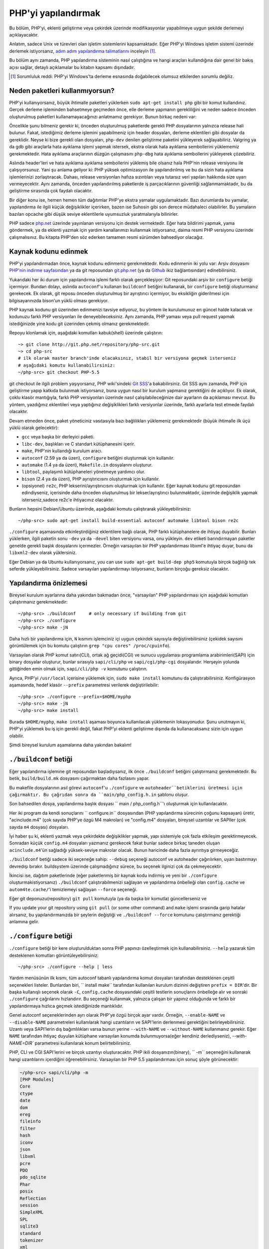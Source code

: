 .. highlight:: bash

.. _building_php:

PHP'yi yapılandırmak
====================

Bu bölüm, PHP'yi, eklenti geliştirme veya çekirdek üzerinde modifikasyonlar yapabilmeye uygun şekilde derlemeyi
açıklayacaktır.

Anlatım, sadece Unix ve türevleri olan işletim sistemlerini kapsamaktadır. Eğer PHP'yi Windows
işletim sistemi üzerinde derlemek istiyorsanız, `adım adım yapılandırma talimatlarını`__ inceleyin [#]_.

Bu bölüm aynı zamanda, PHP yapılandırma sisteminin nasıl çalıştığına ve hangi araçları kullandığına
dair genel bir bakış açısı sağlar, detaylı açıklamalar bu kitabın kapsamı dışındadır.

.. __: https://wiki.php.net/internals/windows/stepbystepbuild

.. [#] Sorumluluk reddi: PHP'yi Windows'ta derleme esnasında doğabilecek olumsuz etkilerden sorumlu değiliz.

Neden paketleri kullanmıyorsun?
-------------------------------

PHP'yi kullanıyorsanız, büyük ihtimalle paketleri yüklerken ``sudo apt-get install php`` gibi bir komut
kullandınız. Gerçek derleme işleminden bahsetmeye geçmeden önce, elle derleme yapmanın gerekliliğini ve
neden sadece önceden oluşturulmuş paketleri kullanamayacağınızı anlatmamız gerekiyor. 
Bunun birkaç nedeni var:

Öncelikle şunu bilmeniz gerekir ki, önceden oluşturulmuş paketlerde gerekli PHP dosyalarının yalnızca release
hali bulunur. Fakat, istediğimiz derleme işlemini yapabilmeniz için header dosyaları, derleme eklentileri gibi 
dosyalar da gereklidir. Neyse ki bize gerekli olan dosyaları, ``php-dev`` denilen geliştirme paketini yükleyerek
sağlayabiliriz. Valgring ya da gdb gibi araçlarla hata ayıklama işlemi yapmak istersek, ekstra olarak hata ayıklama
sembollerini yüklememiz gerekmektedir. Hata ayıklama araçlarının düzgün çalışmasını ``php-dbg`` hata ayıklama 
sembollerini yükleyerek çözebiliriz.

Aslında header'leri ve hata ayıklama ayıklama sembollerini yüklemiş bile olsanız hala PHP'nin release versiyonu ile
çalışıyorsunuz. Yani şu anlama geliyor ki: PHP yüksek optimizasyon ile yapılandırılmış ve bu da sizin hata ayıklama
işlemlerinizi zorlaştıracak. Dahası, release versiyonları hafıza sızıntıları veya tutarsız veri yapıları hakkında
size uyarı vermeyecektir. Aynı zamanda, önceden yapılandırılmış paketlerde iş parçacıklarının güvenliği
sağlanmamaktadır, bu da geliştirme sırasında çok faydalı olacaktır. 

Bir diğer konu ise, hemen hemen tüm dağıtımlar PHP'ye ekstra yamalar uygulamaktadır. Bazı durumlarda bu yamalar,
yapılandırma ile ilgili küçük değişiklikler içerirken, bazen ise Suhosin gibi son derece müdahaleci olabilirler.
Bu yamaların bazıları opcache gibi düşük seviye eklentilerle uyumsuzluk yaratmalarıyla bilinirler.

PHP sadece `php.net`_ üzerinde yayınlanan versiyonu için destek vermektedir. Eğer hata bildirimi yapmak, yama göndermek,
ya da eklenti yazmak için yardım kanallarımızı kullanmak istiyorsanız, daima resmi PHP versiyonu üzerinde
çalışmalısınız. Bu kitapta PHP'den söz ederken tamamen resmi sürümden bahsediyor olacağız.

.. _`php.net`: http://www.php.net

Kaynak kodunu edinmek
---------------------

PHP'yi yapılandırmadan önce, kaynak kodunu edinmeniz gerekmektedir. Kodu edinmenin iki yolu var: Arşiv dosyasını
`PHP'nin indirme sayfasından`_ ya da git reposundan `git.php.net`_ (ya da
`Github`_ ikiz bağlantısından) edinebilirsiniz.

Yukarıdaki her iki durum için yapılandırma işlemi farklı olarak gerçekleşiyor: Git reposundaki arşiv bir ``configure`` 
betiği içermiyor. Bundan dolayı, aslında ``autoconf``'u kullanan ``buildconf`` betiğini kullanarak, bir ``configure`` 
betiği oluşturmanız gerekecek. Ek olarak, git reposu önceden oluşturulmuş bir ayrıştırıcı içermiyor, bu eksikliğin
giderilmesi için bilgisayarınızda bison'un yüklü olması gerekiyor.

PHP kaynak kodunu git üzerinden edinmenizi tavsiye ediyoruz, bu yöntem ile kurulumunuz en güncel halde kalacak ve
kodunuzu farklı PHP versiyonları ile deneyebileceksiniz. Aynı zamanda, PHP yaması veya pull request yapmak 
istediğinizde yine kodu git üzerinden çekmiş olmanız gerekmektedir.

Repoyu klonlamak için, aşağıdaki komutları kabuk(shell) üzerinde çalıştırın::

    ~> git clone http://git.php.net/repository/php-src.git
    ~> cd php-src
    # ilk olarak master branch'inde olacaksınız, stabil bir versiyona geçmek isterseniz
    # aşağıdaki komutu kullanabilirsiniz:
    ~/php-src> git checkout PHP-5.5

git checkout ile ilgili problem yaşıyorsanız, PHP wiki'sindeki `Git SSS`_'a bakabilirsiniz. Git SSS aynı zamanda,
PHP için geliştirme yapıp katkıda bulunmak istiyorsanız, buna uygun nasıl bir kurulum yapmanız
gerektiğini de açıklıyor. Ek olarak, çoklu klasör mantığıyla, farklı PHP versiyonları üzerinde nasıl
çalışılabileceğinize dair ayarların da açıklaması mevcut. Bu yöntem, yazdığınız eklentileri veya
yaptığınız değişiklikleri farklı versiyonlar üzerinde, farklı ayarlarla test etmede faydalı olacaktır.

Devam etmeden önce, paket yöneticiniz vasıtasıyla bazı bağlılıkları yüklemeniz gerekmektedir (büyük ihtimalle
ilk üçü yüklü olarak gelecektir):

* ``gcc`` veya başka bir derleyici paketi.
* ``libc-dev``, başlıkları ve C standart kütüphanesini içerir.
* ``make``, PHP'nin kullandığı kurulum aracı.
* ``autoconf`` (2.59 ya da üzeri), ``configure`` betiğini oluşturmak için kullanılır.
* ``automake`` (1.4 ya da üzeri), ``Makefile.in`` dosyalarını oluşturur.
* ``libtool``, paylaşımlı kütüphaneleri yönetmeye yardımcı olur.
* ``bison`` (2.4 ya da üzeri), PHP ayrıştırıcısını oluşturmak için kullanılır.
* (opsiyonel) ``re2c``, PHP lekserini/ayrıştırıcısını oluşturmak için kullanılır. Eğer kaynak kodunu git reposundan edindiyseniz, içerisinde daha önceden oluşturulmuş bir lekser/ayrıştırıcı bulunmaktadır, üzerinde değişiklik yapmak isterseniz,sadece re2c'e ihtiyacınız olacaktır.

Bunların hepsini Debian/Ubuntu üzerinde, aşağıdaki komutu çalıştırarak yükleyebilirsiniz::

    ~/php-src> sudo apt-get install build-essential autoconf automake libtool bison re2c

``./configure`` aşamasında etkinleştirdiğiniz eklentilere bağlı olarak, PHP farklı kütüphanelere de ihtiyaç duyabilir.
Bunları yüklerken, ilgili paketin sonu ``-dev`` ya da ``-devel`` biten versiyonu varsa, onu yükleyin.
``dev`` etiketi barındırmayan paketler genelde gerekli başlık dosyalarını içermezler. Örneğin varsayılan bir
PHP yapılandırması libxml'e ihtiyaç duyar, bunu da ``libxml2-dev`` olarak yüklersiniz.

Eğer Debian ya da Ubuntu kullanıyorsanız, you can use ``sudo apt-get build-dep php5`` komutuyla birçok bağlılığı
tek seferde yükleyebilirsiniz. Sadece varsayılan yapılandırmayı istiyorsanız, bunların birçoğu gereksiz olacaktır.

.. _PHP'nin indirme sayfasından: http://www.php.net/downloads.php
.. _git.php.net: http://git.php.net
.. _Github: http://www.github.com/php/php-src
.. _Git SSS: https://wiki.php.net/vcs/gitfaq

Yapılandırma önizlemesi
-----------------------

Bireysel kurulum ayarlarına daha yakından bakmadan önce, "varsayılan" PHP yapılandırması için
aşağıdaki komutları çalıştırmanız gerekmektedir::

    ~/php-src> ./buildconf     # only necessary if building from git
    ~/php-src> ./configure
    ~/php-src> make -jN

Daha hızlı bir yapılandırma için, ``N`` kısmını işlemciniz içi uygun çekirdek sayısıyla değiştirebilirsiniz
(çekidek sayısını görüntülemek için bu komutu çalıştırın ``grep "cpu cores" /proc/cpuinfo``).

Varsayılan olarak PHP komut satırı(CLI), ortak ağ geçidi(CGI) ve sunucu uygulaması programlama
arabirimleri(SAPI) için binary dosyalar oluşturur, bunlar sırasıyla ``sapi/cli/php`` ve
``sapi/cgi/php-cgi`` dosyalarıdır. Herşeyin yolunda gittiğinden emin olmak için, ``sapi/cli/php -v``
komutunu çalıştırın.

Ayrıca, PHP'yi ``/usr/local`` içerisine yüklemek için, ``sudo make install`` komutunu da çalıştırabilirsiniz.
Konfigürasyon aşamasında, hedef klasör ``--prefix`` parametresi verilerek değiştirilebilir::

    ~/php-src> ./configure --prefix=$HOME/myphp
    ~/php-src> make -jN
    ~/php-src> make install

Burada ``$HOME/myphp``, ``make install`` aşaması boyunca kullanılacak yüklemenin lokasyonudur.
Şunu unutmayın ki, PHP'yi yüklemek bu iş için gerekli değil, fakat PHP'yi eklenti geliştirme dışında da
kullanacaksanız sizin için uygun olabilir.

Şimdi bireysel kurulum aşamalarına daha yakından bakalım!

``./buildconf`` betiği
-----------------------

Eğer yapılandırma işlemine git reposundan başladıysanız, ilk önce ``./buildconf`` betiğini çalıştırmanız
gerekmektedir. Bu betik, ``build/build.mk`` dosyasını çağırmaktan daha fazlasını yapar.

Bu makefile dosyalarının asıl görevi ``autoconf``'u ``./configure`` ve ``autoheader``betiklerini üretmesi için çağırmaktır. Bu çağrıdan sonra da
``main/php_config.h.in`` şablonu oluşur.

Son bahsedilen dosya, yapılandırma başlık dosyası `` main / php_config.h``'ı oluşturmak için  kullanılacaktır.

Her iki program da kendi sonuçlarını `` configure.in`` dosyasından (PHP yapılandırma sürecinin çoğunu kapsayan)
üretir, "acinclude.m4" (çok sayıda PHP'ye özgü M4 makroları) ve "config.m4" dosyaları, bireysel uzantılar ve SAPIler
(çok sayıda ``m4`` dosyası) dosyaları.

İyi haber şu ki, eklenti yazmak veya çekirdekte değişiklikler yapmak, yapı sistemiyle
çok fazla etkileşim gerektirmeyecek. Sonradan küçük ``config.m4`` dosyaları yazmanız gerekecek fakat bunlar sadece
birkaç taneden oluşan ``acinclude.m4``'ün sağladığı yüksek-seviye makrolar olacak. Bunun haricinde daha
fazla ayrıntıya girmeyeceğiz.

``./buildconf`` betiği sadece iki seçeneğe sahip: ``--debug`` seçeneği autoconf ve
autoheader çağırılırken, uyarı bastırmayı devredışı bırakır. buildsystem üzerinde çalışmadığınız sürece,
bu seçenek ilginizi çok da çekmeyecektir.

İkincisi ise, dağıtım paketlerinde (eğer paketlenmiş bir kaynak kodu indirmiş 
ve yeni bir ``./configure`` oluşturmakistiyorsanız) ``./buildconf`` çalıştırabilmenizi
sağlayan ve yapılandırma önbelleği olan ``config.cache`` ve ``autom4te.cache/``'i temizlemeyi sağlayan 
``--force`` seçeneği.

Eğer git deponuzu(repository) ``git pull`` komutuyla (ya da başka bir komutla) güncellerseniz ve 

If you update your git repository using ``git pull`` (or some other command) and ``make`` işlemi sırasında
garip hatalar alırsanız, bu yapılandırmanızda bir şeylerin değiştiği ve ``./buildconf --force`` komutunu
çalıştırmanız gerektiği anlamına gelir.

``./configure`` betiği
-----------------------

``./configure`` betiği bir kere oluşturulduktan sonra PHP yapınızı özelleştirmek için kullanabilirsiniz.
``--help`` yazarak tüm desteklenen komutları görüntüleyebilirsiniz::

    ~/php-src> ./configure --help | less

Yardım menüsünün ilk kısmı, tüm autoconf tabanlı yapılandırma komut dosyaları tarafından desteklenen
çeşitli seçenekleri listeler. Bunlardan biri, `` install make`` tarafından kullanılan
kurulum dizinini değiştiren ``prefix = DIR``'dir. Bir başka kullanışlı seçenek olarak ``-C``,
``config.cache`` dosyasındaki çeşitli testlerin sonuçlarını önbelleğe alır ve sonraki ``./configure`` çağrılarını
hızlandırır. Bu seçeneği kullanmak, yalnızca çalışan bir yapınız olduğunda ve farklı bir yapılandırmaya
hızlıca geçmek istediğinizde mantıklıdır.

Genel autoconf seçeneklerinden ayrı olarak PHP'ye özgü birçok ayar vardır. Örneğin,
``--enable-NAME`` ve ``--disable-NAME`` parametreleri kullanılarak hangi uzantıların ve SAPI'lerin derlenmesi
gerektiğini belirleyebilirsiniz. Uzantı veya SAPI'lerin dış bağımlılıkları varsa bunun yerine 
``--with-NAME`` ve ``--without-NAME`` kullanmanız gerekir. Eğer ``NAME`` tarafından ihtiyaç duyulan kütüphane
varsayılan konumda bulunmuyorsa(eğer kendiniz derlediyseniz), `--with-NAME=DIR`` parametresi kullanılarak konum
belirtebilirsiniz.

PHP, CLI ve CGI SAPI'lerini ve birçok uzantıyı oluşturacaktır. PHP ikili dosyanızın(binary),
`` -m`` seçeneğini kullanarak hangi uzantılarını içerdiğini öğrenebilirsiniz.
Varsayılan bir PHP 5.5 yapılandırması için sonuç şöyle görünecektir:

.. code-block:: none

    ~/php-src> sapi/cli/php -m
    [PHP Modules]
    Core
    ctype
    date
    dom
    ereg
    fileinfo
    filter
    hash
    iconv
    json
    libxml
    pcre
    PDO
    pdo_sqlite
    Phar
    posix
    Reflection
    session
    SimpleXML
    SPL
    sqlite3
    standard
    tokenizer
    xml
    xmlreader
    xmlwriter

Şimdi, CGI SAPI'nin yanı sıra belirteç(tokenizer) ve sqlite3 uzantılarını derlemeyi durdurmak ve bunun yerine
opcache ve gmp'yi etkinleştirmek istediğinizde, ilgili yapılandırma komutu::

    ~/php-src> ./configure --disable-cgi --disable-tokenizer --without-sqlite3 \
                           --enable-opcache --with-gmp

Varsayılan olarak, birçok eklenti statik olarak derlenir, diğer bir deyişle; ortaya çıkan ikili kodun parçası olur.
Sadece opcache uzantısı varsayılan olarak paylaşılır, yani; ``modules/`` klasörü içerisinde ``opcache.so`` paylaşımlı
objesi oluşturulur. ``--enable-NAME=shared`` ya da ``--with-NAME=shared`` yazarak, diğer uzantıların da birer paylaşımlı
obje olarak derlenmesini sağlayabilirsiniz (fakat her uzantı bunu desteklemez). Bir sonraki bölümde,
paylaşılan uzantıların nasıl kullanılacağı hakkında konuşacağız.

Hangi anahtarı kullanmanız gerektiğini ve bir uzantının varsayılan olarak etkin olup olmadığını öğrenmek için, 
``./configure --help`` komutuna bakınız. Eğer anahtar ``--enable-NAME`` ya da ``--with-NAME`` ise, bu uzantının
varsayılan olarak derlenmediğini ve etkinleştirilmesi gerektiğini belirtir. Diğer bir seçenek olan `--disable-NAME``
veya ``--without-NAME`` anahtarları, uzantının varsayılan olarak derlendiğini ve devredışı bırakılabileceğini gösterir.

Bazı eklentiler daima derlenmiş olarak gelir ve devredışı bırakılamaz. Minimum uzantı içeren bir yapılandırma
elde etmek için ``--disable-all`` opsiyonu kullanılmalıdır::

    ~/php-src> ./configure --disable-all && make -jN
    ~/php-src> sapi/cli/php -m
    [PHP Modules]
    Core
    date
    ereg
    pcre
    Reflection
    SPL
    standard


``--disable-all`` opsiyonu, fazla fonksiyonellik barındırmayan ve hızlı bir build istediğinizde çok kullanışlıdır
(Örneğin: dil değişiklikleri uygulamak istediğinizde). Mümkün olan en küçük yapılandırma için ek olarak 
``--disable-cgi`` anahtarını belirttiğinizde, sadece CLI ikilisi(binary) oluşturulur.

Eklenti geliştirirken veya PHP üzerinde çalışırken **her zaman** belirtmeniz gereken iki anahtar daha vardır:

``--enable-debug``, birden fazla etkiye sahip olan ayıklama modunu etkinleştirir: Derleme, ayıklama sembollerini
oluşturmak için ``-g`` parametresiyle çalışır ve en düşük optimizasyon seviyesi olan ``-O0`` kullanılır.
Bu PHP'nin çok daha fazla yavaş hale getirecek, fakat ``gdb`` gibi araçlarla hata ayıklamayı daha
öngörülebilir hale getirecek. Ayrıca hata ayıklama modu, motorda(engine) çeşitli hata ayıklama yardımcılarını
etkinleştirecek olan ``ZEND_DEBUG`` makrosunu tanımlar. Diğer şeylerin yanı sıra hafıza sızıntısı, veri yapılarının
yanlış kullanımı rapor edilecektir. 

``--enable-maintainer-zts`` iş parçacığı güvenliğini(thread-safety) sağlar. Bu anahtar, PHP tarafından kullanılan tüm
TSRM(İş Parçacığı Güvenli Kaynak Yöneticisi) makinelerini mümkün kılacak olan ``ZTS`` makrosunu tanımlar. PHP için
güvenli iş parçacığı(thread-safe) uzantıları yazmak basittir, ancak bu anahtarı etkinleştirdiğinizden emin olmalısınız.
Aksi takdirde bir yerde ``TSRMLS_*`` makrosunu unutmak zorundasınız ve kodunuz iş parçacığı güvenli(thread-safe) bir
ortamda oluşturulmayacaktır.

Öte yandan, kodunuz için performans ölçümü gerçekleştirmek istiyorsanız bu seçeneklerin ikisini de önemli ve asimetrik
yavaşlamalara sebep olabileceğinden kullanmamalısınız.

``--enable-debug`` ve ``--enable-maintainer-zts`` anahtarlarının PHP ikili(binary) kodunun ABI'ini değiştirdiğine
dikkat edin, örneğin; birçok fonksiyona ek argümanlar eklemek gibi. Hata ayıklama modunda derlenen paylaşılan uzantılar
PHP ikilisi(binary) ile uyumlu olmayacağından serbest bırakma modunda(release mode) yerleşiktir. Benzer şekilde,
iş parçacığı güvenli(thread-safe) bir uzantı iş parçacığı güvensiz(thread-unsafe) bir PHP yapılandırması ile
uyumlu değildir.

ABI uyumsuzluğu nedeniyle ``make install`` (ve PECL install) komutu paylaşımlı eklentilerini aşağıdaki seçeneklere
bağlı olarak farklı dizinlere koyacağız:

* ``$PREFIX/lib/php/extensions/no-debug-non-zts-API_NO`` ZTS içermeyen serbest bırakma sürümleri için(release builds)
* ``$PREFIX/lib/php/extensions/debug-non-zts-API_NO`` ZTS içermeyen hata ayıklama sürümleri için(debug builds)
* ``$PREFIX/lib/php/extensions/no-debug-zts-API_NO`` ZTS içeren serbest bırakma sürümleri için(release builds)
* ``$PREFIX/lib/php/extensions/debug-zts-API_NO`` ZTS içeren hata ayıklama sürümleri için(debug builds)

Yukarıdaki ``API_NO`` yer tutucusu(placeholder) ``ZEND_MODULE_API_NO``'ya karşılık gelir ve bu, ``20100525`` gibi bir
tarihtir, dahili API sürümlemesi için kullanılır.

Çoğu amaç için yukarıdaki açıklanan yapılandırma anahtarları yeterli olur, ancak elbette ``./configure`` yardım
kısmında açıklandığı gibi birçok seçenek sunar.

Yapılandırılacak seçeneklerin yanı sıra, bir dizi ortam değişkeni de belirleyebilirsiniz. En önemlilerinden bazıları,
'yapılandır' (configure) yardım çıktısının (``./configure --help | tail -25``) sonunda belirtilmiştir.

Örneğin, farklı bir derleyici kullanmak için ``CC`` ve kullanılmış derleme bayraklarını değiştirmek için ``CFLAGS``
kullanabilirsiniz::

    ~/php-src> ./configure --disable-all CC=clang CFLAGS="-O3 -march=native"

Bu yapılandırmada, derleme clang (gcc yerine) kullanacak ve çok yüksek bir optimizasyon seviyesi
kullanacaktır (``-O3 -march=native``).

``make`` ve ``make install``
----------------------------

Her şey ayarlandıktan sonra, gerçek derlemeyi gerçekleştirmek için ``make`` komutunu kullanabilirsiniz::

    ~/php-src> make -jN    # N, çekirdeklerin sayısıdır

Bu işlemin ana sonucu, etkin SAPI'ler için (varsayılan olarak ``sapi/cli/php`` ve ``sapi/cgi/php-cgi``)
PHP ikilisinin(binary) yanısıra, ``modules/`` dizinindeki paylaşımlı uzantılar olacaktır.

Şimdi PHP'yi ``/usr/local``(varsayılan) dizine yüklemek için ``make install`` komutunu çalıştırabilirsiniz ya da
farklı bir dizine yüklemek istiyorsanız, ``--prefix`` anahtarını kullanarak bu işlemi gerçekleştirebilirsiniz.

``make install`` yeni lokasyona dosya kopyalama işleminden çok daha fazlasını yapar. Yapılandırma sırasında
``--without-pear`` anahtarını belirtmediyseniz, PEAR da indirilip yüklenecektir. Aşağıda varsayılan PHP derlemesinin
sonuç ağacını bulabilirsiniz:

.. code-block:: none

    > tree -L 3 -F ~/myphp

    /home/myuser/myphp
    |-- bin
    |   |-- pear*
    |   |-- peardev*
    |   |-- pecl*
    |   |-- phar -> /home/myuser/myphp/bin/phar.phar*
    |   |-- phar.phar*
    |   |-- php*
    |   |-- php-cgi*
    |   |-- php-config*
    |   `-- phpize*
    |-- etc
    |   `-- pear.conf
    |-- include
    |   `-- php
    |       |-- ext/
    |       |-- include/
    |       |-- main/
    |       |-- sapi/
    |       |-- TSRM/
    |       `-- Zend/
    |-- lib
    |   `-- php
    |       |-- Archive/
    |       |-- build/
    |       |-- Console/
    |       |-- data/
    |       |-- doc/
    |       |-- OS/
    |       |-- PEAR/
    |       |-- PEAR5.php
    |       |-- pearcmd.php
    |       |-- PEAR.php
    |       |-- peclcmd.php
    |       |-- Structures/
    |       |-- System.php
    |       |-- test/
    |       `-- XML/
    `-- php
        `-- man
            `-- man1/

Dizin yapısına kısa bir genel bakış:

* *bin/*, SAPI ikili(binary) dosyalarını(``php`` and ``php-cgi``) ve ``phpize`` and ``php-config`` betiklerini içerir.
  Ayrıca çeşitli PEAR / PECL scriptlerine de ev sahipliği yapmaktadır.
* *etc/*, konfigürasyonları barındırır. Varsayılan *php.ini* dizininin burada **olmadığını** unutmayalım.
* *include/php*, ek uzantılar oluşturmak veya PHP'yi özel yazılıma yerleştirmek için gereken başlık dosyalarını içerir.
* *lib/php*, PEAR dosyalarını içerir. *lib/php/build* dizini, uzantı yapılandırmak için gerekli dosyaları içerir,
  örneğin: PHP'nin M4 makrolarını içeren ``acinclude.m4`` dosyası. Herhangi bir paylaşılan uzantıyı derlemiş olsaydık,
  bu dosyalar *lib/php/extensions* dizini altında yaşardı.
* *php/man* açıkça, ``php`` komutu için kılavuz sayfalarını içerir.

Daha önce de belirtildiği gibi, varsayılan *php.ini* lokasyonu *etc/* değildir. Gerçek lokasyonu, PHP ikilisine(binary)
``--ini`` anahtarını göndererek öğrenebilirsiniz:

.. code-block:: none

    ~/myphp/bin> ./php --ini
    Configuration File (php.ini) Path: /home/myuser/myphp/lib
    Loaded Configuration File:         (none)
    Scan for additional .ini files in: (none)
    Additional .ini files parsed:      (none)

Gördüğünüz üzere, varsayılan *php.ini* dizini ``$PREFIX/etc``(sysconfdir)'den ziyade ``$PREFIX/lib``(libdir) olarak
gözüküyor. ``--with-config-file-path=PATH`` konfigürasyon seçeneğini kullanarak varsayılan *php.ini* konumunu
ayarlayabilirsiniz.

Ayrıca, ``make install`` komutunun ini dosyası oluşturmayacağını unutmayın. *php.ini* dosyasından yararlanmak
istiyorsanız, oluşturmak sizin sorumluluğunuzdadır. Örneğin, varsayılan geliştirme yapılandırmasından
kopyalayabilirsiniz:

.. code-block:: none

    ~/myphp/bin> cp ~/php-src/php.ini-development ~/myphp/lib/php.ini
    ~/myphp/bin> ./php --ini
    Configuration File (php.ini) Path: /home/myuser/myphp/lib
    Loaded Configuration File:         /home/myuser/myphp/lib/php.ini
    Scan for additional .ini files in: (none)
    Additional .ini files parsed:      (none)

PHP ikili(binary) dosyalarından ayrı olarak *bin/* dizini de iki önemli komut betiği içerir: 
``phpize`` ve ``php-config``.

``phpize`` uzantılar için ``./buildconf`` ile eşdeğerdir. *lib/php/build* dizininden çeşitli dosyalar kopyalar ve
autoconf/autoheader'ı çağırır. Bir sonraki bölümde, bu araçlar hakkında daha fazla bilgi edineceksiniz.

``php-config``, PHP derlemesinin yapılandırması hakkında bilgi sağlar. Deneyin:

.. code-block:: none

    ~/myphp/bin> ./php-config
    Usage: ./php-config [OPTION]
    Options:
      --prefix            [/home/myuser/myphp]
      --includes          [-I/home/myuser/myphp/include/php -I/home/myuser/myphp/include/php/main -I/home/myuser/myphp/include/php/TSRM -I/home/myuser/myphp/include/php/Zend -I/home/myuser/myphp/include/php/ext -I/home/myuser/myphp/include/php/ext/date/lib]
      --ldflags           [ -L/usr/lib/i386-linux-gnu]
      --libs              [-lcrypt   -lresolv -lcrypt -lrt -lrt -lm -ldl -lnsl  -lxml2 -lxml2 -lxml2 -lcrypt -lxml2 -lxml2 -lxml2 -lcrypt ]
      --extension-dir     [/home/myuser/myphp/lib/php/extensions/debug-zts-20100525]
      --include-dir       [/home/myuser/myphp/include/php]
      --man-dir           [/home/myuser/myphp/php/man]
      --php-binary        [/home/myuser/myphp/bin/php]
      --php-sapis         [ cli cgi]
      --configure-options [--prefix=/home/myuser/myphp --enable-debug --enable-maintainer-zts]
      --version           [5.4.16-dev]
      --vernum            [50416]

Bu betik, linux dağıtımları tarafından kullanılan ``pkg-config`` betiğine benzer. Derleyici seçenekleri ve yolları
hakkında bilgi edinmek için uzantı oluşturma işlemi sırasında çağrılır. Ayrıca, derlemeniz hakkında hızlı bir şekilde
bilgi edinmek için de kullanabilirsiniz, örneğin: yapılandırma seçeneklerinizi veya varsayılan uzantı dizini. Bu bilgi
``./php -i`` (phpinfo) tarafından da sağlanmıştır, ancak ``php-config`` daha basit bir biçimde (otomatik araçlar
tarafından kolayca kullanılabilir) sağlanır.

Test ortamını çalıştırmak
-------------------------

If the ``make`` command finishes successfully, it will print a message encouraging you to run ``make test``:

.. code-block:: none

    Build complete.
    Don't forget to run 'make test'

``make test`` will run the PHP CLI binary against our test suite, which is located in the different *tests/* directories
of the PHP source tree. As a default build is run against approximately 9000 tests (less for a minimal build, more if
you enable additional extensions) this can take several minutes. The ``make test`` command is currently not parallel, so
specifying the ``-jN`` option will not make it faster.

If this is the first time you compile PHP on your platform, we encourage you to run the test suite. Depending on your
OS and your build environment you may find bugs in PHP by running the tests. If there are any failures, the script will
ask whether you want to send a report to our QA platform, which will allow contributors to analyze the failures. Note
that it is quite normal to have a few failing tests and your build will likely work well as long as you don't see
dozens of failures.

The ``make test`` command internally invokes the ``run-tests.php`` file using your CLI binary. You can run
``sapi/cli/php run-tests.php --help`` to display a list of options this script accepts.

If you manually run ``run-tests.php`` you need to specify either the ``-p`` or ``-P`` option (or an ugly environment
variable)::

    ~/php-src> sapi/cli/php run-tests.php -p `pwd`/sapi/cli/php
    ~/php-src> sapi/cli/php run-tests.php -P

``-p`` is used to explicitly specify a binary to test. Note that in order to run all tests correctly this should be an
absolute path (or otherwise independent of the directory it is called from). ``-P`` is a shortcut that will use the
binary that ``run-tests.php`` was called with. In the above example both approaches are the same.

Instead of running the whole test suite, you can also limit it to certain directories by passing them as arguments to
``run-tests.php``. E.g. to test only the Zend engine, the reflection extension and the array functions::

    ~/php-src> sapi/cli/php run-tests.php -P Zend/ ext/reflection/ ext/standard/tests/array/

This is very useful, because it allows you to quickly run only the parts of the test suite that are relevant to your
changes. E.g. if you are doing language modifications you likely don't care about the extension tests and only want to
verify that the Zend engine is still working correctly.

You don't need to explicitly use ``run-tests.php`` to pass options or limit directories. Instead you can use the
``TESTS`` variable to pass additional arguments via ``make test``. E.g. the equivalent of the previous command would
be::

    ~/php-src> make test TESTS="Zend/ ext/reflection/ ext/standard/tests/array/"

We will take a more detailed look at the ``run-tests.php`` system later, in particular also talk about how to write your
own tests and how to debug test failures.

Derleme problemlerini gidermek ve ``make clean`` komutu
-------------------------------------------------------

As you may know ``make`` performs an incremental build, i.e. it will not recompile all files, but only those ``.c``
files that changed since the last invocation. This is a great way to shorten build times, but it doesn't always work
well: For example, if you modify a structure in a header file, ``make`` will not automatically recompile all ``.c``
files making use of that header, thus leading to a broken build.

If you get odd errors while running ``make`` or the resulting binary is broken (e.g. if ``make test`` crashes it before
it gets to run the first test), you should try to run ``make clean``. This will delete all compiled objects, thus
forcing the next ``make`` call to perform a full build.

Sometimes you also need to run ``make clean`` after changing ``./configure`` options. If you only enable additional
extensions an incremental build should be safe, but changing other options may require a full rebuild.

A more aggressive cleaning target is available via ``make distclean``. This will perform a normal clean, but also roll
back any files brought by the ``./configure`` command invocation. It will delete configure caches, Makefiles,
configuration headers and various other files. As the name implies this target "cleans for distribution", so it is
mostly used by release managers.

Another source of compilation issues is the modification of ``config.m4`` files or other files that are part of the PHP
build system. If such a file is changed, it is necessary to rerun the ``./buildconf`` script. If you do the modification
yourself, you will likely remember to run the command, but if it happens as part of a ``git pull`` (or some other
updating command) the issue might not be so obvious.

If you encounter any odd compilation problems that are not resolved by ``make clean``, chances are that running
``./buildconf --force`` will fix the issue. To avoid typing out the previous ``./configure`` options afterwards, you
can make use of the ``./config.nice`` script (which contains your last ``./configure`` call)::

    ~/php-src> make clean
    ~/php-src> ./buildconf --force
    ~/php-src> ./config.nice
    ~/php-src> make -jN

One last cleaning script that PHP provides is ``./vcsclean``. This will only work if you checked out the source code
from git. It effectively boils down to a call to ``git clean -X -f -d``, which will remove all untracked files and
directories that are ignored by git. You should use this with care.
